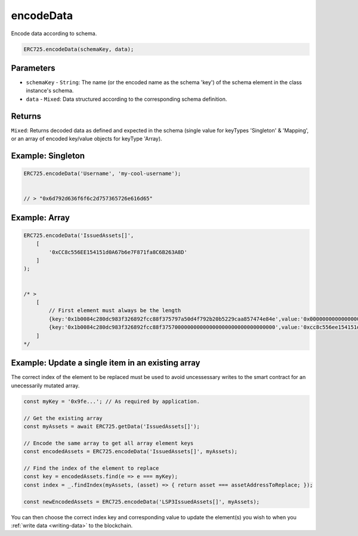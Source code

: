 .. _api-encode-data:

==================================================
encodeData
==================================================

Encode data according to schema.

.. code-block:: javascript

  ERC725.encodeData(schemaKey, data);

--------------------------------------------------
Parameters
--------------------------------------------------

* ``schemaKey`` - ``String``: The name (or the encoded name as the schema 'key') of the schema element in the class instance's schema.
* ``data`` - ``Mixed``:  Data structured according to the corresponding schema definition.

--------------------------------------------------
Returns
--------------------------------------------------

``Mixed``: Returns decoded data as defined and expected in the schema (single value for keyTypes 'Singleton' & 'Mapping', or an array of encoded key/value objects for keyType 'Array).

--------------------------------------------------
Example: Singleton
--------------------------------------------------

.. code-block:: javascript

    ERC725.encodeData('Username', 'my-cool-username');


    // > "0x6d792d636f6f6c2d757365726e616d65"

--------------------------------------------------
Example: Array
--------------------------------------------------

.. code-block:: javascript

    ERC725.encodeData('IssuedAssets[]',
        [
            '0xCC8c556EE154151d0A67b6e7F871fa8C6B263A8D'
        ]
    );


    /* >
        [
            // First element must always be the length
            {key:'0x1b0084c280dc983f326892fcc88f375797a50d4f792b20b5229caa857474e84e',value:'0x0000000000000000000000000000000000000000000000000000000000000001'},
            {key:'0x1b0084c280dc983f326892fcc88f375700000000000000000000000000000000',value:'0xcc8c556ee154151d0a67b6e7f871fa8c6b263a8d'},
        ]
    */


--------------------------------------------------
Example: Update a single item in an existing array
--------------------------------------------------

The correct index of the element to be replaced must be used to avoid uncessessary writes to the smart contract for an unecessarily mutated array.

.. code-block:: javascript

    const myKey = '0x9fe...'; // As required by application.

    // Get the existing array
    const myAssets = await ERC725.getData('IssuedAssets[]');

    // Encode the same array to get all array element keys
    const encodedAssets = ERC725.encodeData('IssuedAssets[]', myAssets);

    // Find the index of the element to replace
    const key = encodedAssets.find(e => e === myKey);
    const index = _.findIndex(myAssets, (asset) => { return asset === assetAddressToReplace; });

    const newEncodedAssets = ERC725.encodeData('LSP3IssuedAssets[]', myAssets);

You can then choose the correct index key and corresponding value to update the element(s) you wish to when you :ref:`write data <writing-data>` to the blockchain. 
